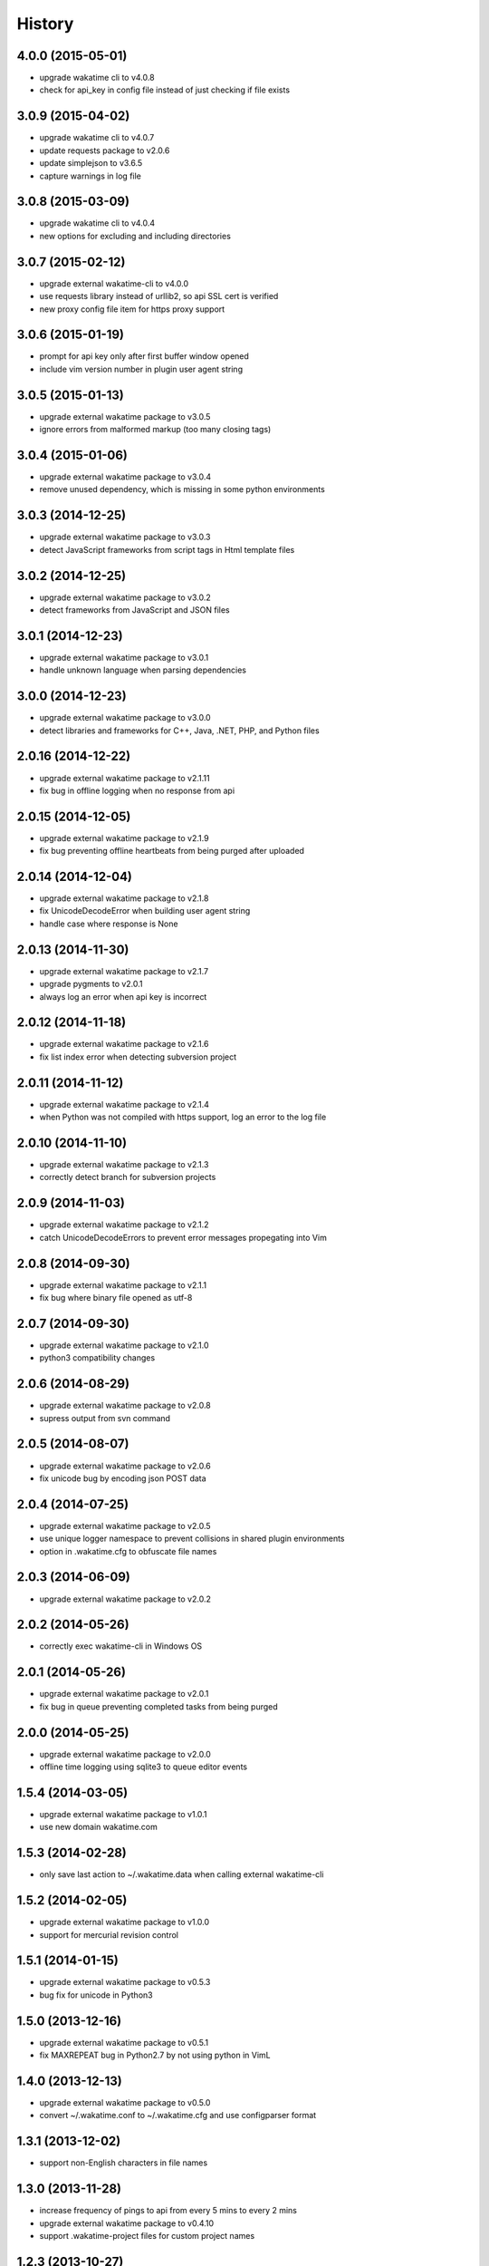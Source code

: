 
History
-------


4.0.0 (2015-05-01)
++++++++++++++++++

- upgrade wakatime cli to v4.0.8
- check for api_key in config file instead of just checking if file exists


3.0.9 (2015-04-02)
++++++++++++++++++

- upgrade wakatime cli to v4.0.7
- update requests package to v2.0.6
- update simplejson to v3.6.5
- capture warnings in log file


3.0.8 (2015-03-09)
++++++++++++++++++

- upgrade wakatime cli to v4.0.4
- new options for excluding and including directories


3.0.7 (2015-02-12)
++++++++++++++++++

- upgrade external wakatime-cli to v4.0.0
- use requests library instead of urllib2, so api SSL cert is verified
- new proxy config file item for https proxy support


3.0.6 (2015-01-19)
++++++++++++++++++

- prompt for api key only after first buffer window opened
- include vim version number in plugin user agent string


3.0.5 (2015-01-13)
++++++++++++++++++

- upgrade external wakatime package to v3.0.5
- ignore errors from malformed markup (too many closing tags)


3.0.4 (2015-01-06)
++++++++++++++++++

- upgrade external wakatime package to v3.0.4
- remove unused dependency, which is missing in some python environments


3.0.3 (2014-12-25)
++++++++++++++++++

- upgrade external wakatime package to v3.0.3
- detect JavaScript frameworks from script tags in Html template files


3.0.2 (2014-12-25)
++++++++++++++++++

- upgrade external wakatime package to v3.0.2
- detect frameworks from JavaScript and JSON files


3.0.1 (2014-12-23)
++++++++++++++++++

- upgrade external wakatime package to v3.0.1
- handle unknown language when parsing dependencies


3.0.0 (2014-12-23)
++++++++++++++++++

- upgrade external wakatime package to v3.0.0
- detect libraries and frameworks for C++, Java, .NET, PHP, and Python files


2.0.16 (2014-12-22)
+++++++++++++++++++

- upgrade external wakatime package to v2.1.11
- fix bug in offline logging when no response from api


2.0.15 (2014-12-05)
+++++++++++++++++++

- upgrade external wakatime package to v2.1.9
- fix bug preventing offline heartbeats from being purged after uploaded


2.0.14 (2014-12-04)
+++++++++++++++++++

- upgrade external wakatime package to v2.1.8
- fix UnicodeDecodeError when building user agent string
- handle case where response is None


2.0.13 (2014-11-30)
+++++++++++++++++++

- upgrade external wakatime package to v2.1.7
- upgrade pygments to v2.0.1
- always log an error when api key is incorrect


2.0.12 (2014-11-18)
+++++++++++++++++++

- upgrade external wakatime package to v2.1.6
- fix list index error when detecting subversion project


2.0.11 (2014-11-12)
+++++++++++++++++++

- upgrade external wakatime package to v2.1.4
- when Python was not compiled with https support, log an error to the log file


2.0.10 (2014-11-10)
+++++++++++++++++++

- upgrade external wakatime package to v2.1.3
- correctly detect branch for subversion projects


2.0.9 (2014-11-03)
++++++++++++++++++

- upgrade external wakatime package to v2.1.2
- catch UnicodeDecodeErrors to prevent error messages propegating into Vim


2.0.8 (2014-09-30)
++++++++++++++++++

- upgrade external wakatime package to v2.1.1
- fix bug where binary file opened as utf-8


2.0.7 (2014-09-30)
++++++++++++++++++

- upgrade external wakatime package to v2.1.0
- python3 compatibility changes


2.0.6 (2014-08-29)
++++++++++++++++++

- upgrade external wakatime package to v2.0.8
- supress output from svn command


2.0.5 (2014-08-07)
++++++++++++++++++

- upgrade external wakatime package to v2.0.6
- fix unicode bug by encoding json POST data


2.0.4 (2014-07-25)
++++++++++++++++++

- upgrade external wakatime package to v2.0.5
- use unique logger namespace to prevent collisions in shared plugin environments
- option in .wakatime.cfg to obfuscate file names


2.0.3 (2014-06-09)
++++++++++++++++++

- upgrade external wakatime package to v2.0.2


2.0.2 (2014-05-26)
++++++++++++++++++

- correctly exec wakatime-cli in Windows OS


2.0.1 (2014-05-26)
++++++++++++++++++

- upgrade external wakatime package to v2.0.1
- fix bug in queue preventing completed tasks from being purged


2.0.0 (2014-05-25)
++++++++++++++++++

- upgrade external wakatime package to v2.0.0
- offline time logging using sqlite3 to queue editor events


1.5.4 (2014-03-05)
++++++++++++++++++

- upgrade external wakatime package to v1.0.1
- use new domain wakatime.com


1.5.3 (2014-02-28)
++++++++++++++++++

- only save last action to ~/.wakatime.data when calling external wakatime-cli


1.5.2 (2014-02-05)
++++++++++++++++++

- upgrade external wakatime package to v1.0.0
- support for mercurial revision control


1.5.1 (2014-01-15)
++++++++++++++++++

- upgrade external wakatime package to v0.5.3
- bug fix for unicode in Python3


1.5.0 (2013-12-16)
++++++++++++++++++

- upgrade external wakatime package to v0.5.1
- fix MAXREPEAT bug in Python2.7 by not using python in VimL


1.4.0 (2013-12-13)
++++++++++++++++++

- upgrade external wakatime package to v0.5.0
- convert ~/.wakatime.conf to ~/.wakatime.cfg and use configparser format


1.3.1 (2013-12-02)
++++++++++++++++++

- support non-English characters in file names


1.3.0 (2013-11-28)
++++++++++++++++++

- increase frequency of pings to api from every 5 mins to every 2 mins
- upgrade external wakatime package to v0.4.10
- support .wakatime-project files for custom project names


1.2.3 (2013-10-27)
++++++++++++++++++

- upgrade external wakatime package to v0.4.9
- new config file option to ignore and prevent logging files based on regex


1.2.2 (2013-10-13)
++++++++++++++++++

- upgrade external wakatime package to v0.4.8
- prevent popup windows when detecting Git project on Windows platform


1.2.1 (2013-09-30)
++++++++++++++++++

- upgrade external wakatime package to v0.4.7
- send local olson timezone string in api requests


1.2.0 (2013-09-22)
++++++++++++++++++

- upgrade external wakatime package to v0.4.6
- logging total lines in current file and language used


1.1.5 (2013-09-07)
++++++++++++++++++

- upgrade external wakatime package to v0.4.5
- fix relative import error by adding packages directory to sys path


1.1.4 (2013-09-06)
++++++++++++++++++

- upgrade external wakatime package to v0.4.4
- use urllib2 again because of problems sending json with requests module


1.1.3 (2013-09-04)
++++++++++++++++++

- upgrade external wakatime package to v0.4.3


1.1.2 (2013-09-04)
++++++++++++++++++

- upgrade external wakatime package to v0.4.2


1.1.1 (2013-08-25)
++++++++++++++++++

- upgrade external wakatime package to v0.4.1


1.1.0 (2013-08-15)
++++++++++++++++++

- upgrade external wakatime package to v0.4.0
- detect branch from revision control


1.0.0 (2013-08-12)
++++++++++++++++++

- upgrade external wakatime package to v0.3.1
- use requests module instead of urllib2 to verify SSL certs


0.2.6 (2013-07-29)
++++++++++++++++++

- upgrade external wakatime package to v0.2.0 for python2 and python3 support


0.2.5 (2013-07-22)
++++++++++++++++++

- upgrade external wakatime package to v0.1.4
- use timeout and api pings to calculate logged time server-side instead of sending end_time


0.2.4 (2013-07-20)
++++++++++++++++++

- upgrade external wakatime package to v0.1.3
- run external wakatime script with any python version instead of forcing python2
- support for Subversion projects


0.2.3 (2013-07-16)
++++++++++++++++++

- fix bug when calculation away duration
- fixed bug where away prompt would do the opposite of user's choice
- force external wakatime script to run with python2
- many bug fixes


0.2.2 (2013-07-10)
++++++++++++++++++

- fix bug where event missed when first opening Vim with a file
- remove verbose flag to stop printing debug messages
- stop using VimL strings as floats
- only log events once every 5 minutes, except for write events
- prompt user for api key if one does not already exist
- set 5 second delay between writing last cursor event time to local file
- many bug fixes


0.2.1 (2013-07-07)
++++++++++++++++++

- move api interface code into external wakatime repository
- support for Git projects
- support changes to api schema which break backwards compatibility
- simplify user events into regular events and write events


0.1.3 (2013-07-02)
++++++++++++++++++

- move wakatime.log to $HOME folder
- support Vim's +clientserver for multiple instances of Vim
- auto create log file if it does not exist
- fixed bugs


0.1.2 (2013-06-25)
++++++++++++++++++

- Birth

